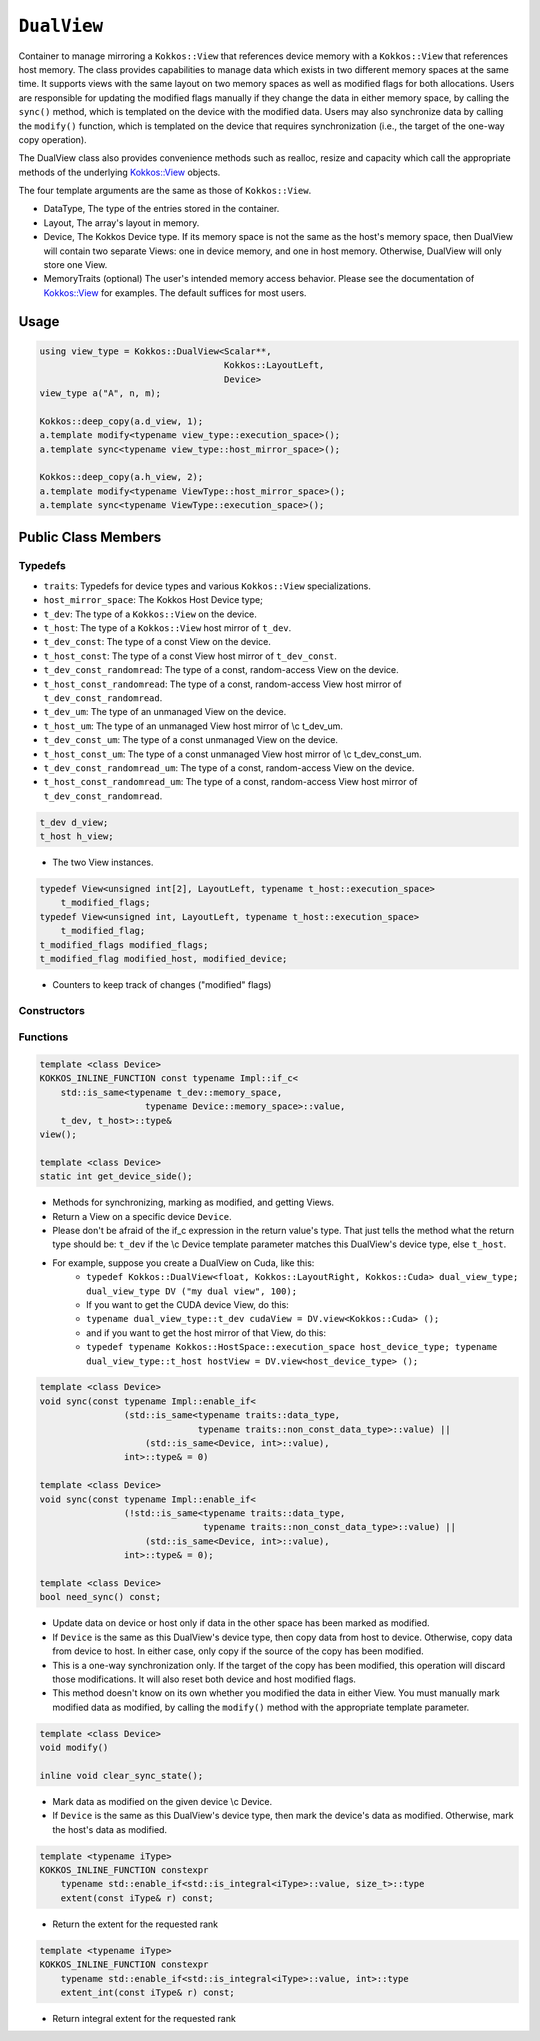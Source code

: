 ``DualView``
============

.. role:: cppkokkos(code)
    :language: cppkokkos

Container to manage mirroring a ``Kokkos::View`` that references device memory with a ``Kokkos::View`` that references host memory. The class provides capabilities to manage data which exists in two different memory spaces at the same time. It supports views with the same layout on two memory spaces as well as modified flags for both allocations. Users are responsible for updating the modified flags manually if they change the data in either memory space, by calling the ``sync()`` method, which is templated on the device with the modified data. Users may also synchronize data by calling the ``modify()`` function, which is templated on the device that requires synchronization (i.e., the target of the one-way copy operation).
 
The DualView class also provides convenience methods such as realloc, resize and capacity which call the appropriate methods of the underlying `Kokkos::View <../core/view/view.html>`_ objects.
 
The four template arguments are the same as those of ``Kokkos::View``.
 
* DataType, The type of the entries stored in the container.
* Layout, The array's layout in memory.
* Device, The Kokkos Device type. If its memory space is not the same as the host's memory space, then DualView will contain two separate Views: one in device memory, and one in host memory. Otherwise, DualView will only store one View.
* MemoryTraits (optional) The user's intended memory access behavior. Please see the documentation of `Kokkos::View <../core/view/view.html>`_ for examples. The default suffices for most users.

Usage
-----

.. code-block:: cpp

    using view_type = Kokkos::DualView<Scalar**, 
                                       Kokkos::LayoutLeft, 
                                       Device>
    view_type a("A", n, m);

    Kokkos::deep_copy(a.d_view, 1);
    a.template modify<typename view_type::execution_space>();
    a.template sync<typename view_type::host_mirror_space>();

    Kokkos::deep_copy(a.h_view, 2);
    a.template modify<typename ViewType::host_mirror_space>();
    a.template sync<typename ViewType::execution_space>();

Public Class Members
--------------------

.. cppkokkos:class:: DualView

    All elements are ``public:``

Typedefs
~~~~~~~~

* ``traits``: Typedefs for device types and various ``Kokkos::View`` specializations.
* ``host_mirror_space``: The Kokkos Host Device type;
* ``t_dev``: The type of a ``Kokkos::View`` on the device.
* ``t_host``: The type of a ``Kokkos::View`` host mirror of ``t_dev``.
* ``t_dev_const``: The type of a const View on the device.
* ``t_host_const``: The type of a const View host mirror of ``t_dev_const``.
* ``t_dev_const_randomread``: The type of a const, random-access View on the device.
* ``t_host_const_randomread``: The type of a const, random-access View host mirror of ``t_dev_const_randomread``.
* ``t_dev_um``: The type of an unmanaged View on the device.
* ``t_host_um``: The type of an unmanaged View host mirror of \\c t_dev_um.
* ``t_dev_const_um``: The type of a const unmanaged View on the device.
* ``t_host_const_um``: The type of a const unmanaged View host mirror of \\c t_dev_const_um.
* ``t_dev_const_randomread_um``: The type of a const, random-access View on the device.
* ``t_host_const_randomread_um``: The type of a const, random-access View host mirror of ``t_dev_const_randomread``.

.. code-block:: cpp
        
    t_dev d_view;
    t_host h_view;

\
    * The two View instances.

.. code-block:: cpp         

    typedef View<unsigned int[2], LayoutLeft, typename t_host::execution_space>
        t_modified_flags;
    typedef View<unsigned int, LayoutLeft, typename t_host::execution_space>
        t_modified_flag;
    t_modified_flags modified_flags;
    t_modified_flag modified_host, modified_device;

\
    * Counters to keep track of changes ("modified" flags)

Constructors
~~~~~~~~~~~~

.. cppkokkos:function:: DualView();

    * Empty constructor.
    * Both device and host View objects are constructed using their default constructors. The "modified" flags are both initialized to "unmodified."

.. cppkokkos:function:: DualView(const std::string& label, const size_t n0 = KOKKOS_IMPL_CTOR_DEFAULT_ARG, const size_t n1 = KOKKOS_IMPL_CTOR_DEFAULT_ARG, const size_t n2 = KOKKOS_IMPL_CTOR_DEFAULT_ARG, const size_t n3 = KOKKOS_IMPL_CTOR_DEFAULT_ARG, const size_t n4 = KOKKOS_IMPL_CTOR_DEFAULT_ARG, const size_t n5 = KOKKOS_IMPL_CTOR_DEFAULT_ARG, const size_t n6 = KOKKOS_IMPL_CTOR_DEFAULT_ARG, const size_t n7 = KOKKOS_IMPL_CTOR_DEFAULT_ARG);

    * Constructor that allocates View objects on both host and device.
    * This constructor works like the analogous constructor of View. The first argument is a string label, which is entirely for your benefit. (Different DualView objects may have the same label if you like.) The arguments that follow are the dimensions of the View objects. For example, if the View has three dimensions, the first three integer arguments will be nonzero, and you may omit the integer arguments that follow.

.. cppkokkos:function:: DualView(const Impl::ViewCtorProp<P...>& arg_prop, typename std::enable_if<!Impl::ViewCtorProp<P...>::has_pointer, size_t>::type const n0 = KOKKOS_IMPL_CTOR_DEFAULT_ARG, const size_t n1 = KOKKOS_IMPL_CTOR_DEFAULT_ARG, const size_t n2 = KOKKOS_IMPL_CTOR_DEFAULT_ARG, const size_t n3 = KOKKOS_IMPL_CTOR_DEFAULT_ARG, const size_t n4 = KOKKOS_IMPL_CTOR_DEFAULT_ARG, const size_t n5 = KOKKOS_IMPL_CTOR_DEFAULT_ARG, const size_t n6 = KOKKOS_IMPL_CTOR_DEFAULT_ARG, const size_t n7 = KOKKOS_IMPL_CTOR_DEFAULT_ARG);

    * Constructor that allocates View objects on both host and device.                                                                                                                                                                
    * This constructor works like the analogous constructor of View. The first arguments are wrapped up in a ViewCtor class, this allows for a label, without initializing, and all of the other things that can be wrapped up in a Ctor class. The arguments that follow are the dimensions of the View objects. For example, if the View has three dimensions, the first three integer arguments will be nonzero, and you may omit the integer arguments that follow.                                                                                                                                                                                                

.. cppkokkos:function:: DualView(const DualView<SS, LS, DS, MS>& src);

    * Copy constructor (shallow copy)

.. cppkokkos:function:: DualView(const DualView<SD, S1, S2, S3>& src, const Arg0& arg0, Args... args);

    * Subview constructor

.. cppkokkos:function:: DualView(const t_dev& d_view_, const t_host& h_view_);

    * Create DualView from existing device and host View objects.
    * This constructor assumes that the device and host View objects are synchronized. You, the caller, are responsible for making sure this is the case before calling this constructor. After this constructor returns, you may use DualView's ``sync()`` and ``modify()`` methods to ensure synchronization of the View objects.
    * .  ``d_view_`` Device View
    * .  ``h_view_`` Host View (must have type ``t_host = t_dev::HostMirror``)

Functions
~~~~~~~~~

.. code-block:: cpp

    template <class Device>
    KOKKOS_INLINE_FUNCTION const typename Impl::if_c<
        std::is_same<typename t_dev::memory_space,
                        typename Device::memory_space>::value,
        t_dev, t_host>::type&
    view();

    template <class Device>
    static int get_device_side();

\
    * Methods for synchronizing, marking as modified, and getting Views.
    * Return a View on a specific device ``Device``.
    * Please don't be afraid of the if_c expression in the return value's type. That just tells the method what the return type should be: ``t_dev`` if the \\c Device template parameter matches this DualView's device type, else ``t_host``.
    * For example, suppose you create a DualView on Cuda, like this: 
        - ``typedef Kokkos::DualView<float, Kokkos::LayoutRight, Kokkos::Cuda> dual_view_type; dual_view_type DV ("my dual view", 100);``
        - If you want to get the CUDA device View, do this:
        - ``typename dual_view_type::t_dev cudaView = DV.view<Kokkos::Cuda> ();``
        - and if you want to get the host mirror of that View, do this:
        - ``typedef typename Kokkos::HostSpace::execution_space host_device_type; typename dual_view_type::t_host hostView = DV.view<host_device_type> ();``

.. code-block:: cpp

    template <class Device>
    void sync(const typename Impl::enable_if<
                    (std::is_same<typename traits::data_type,
                                  typename traits::non_const_data_type>::value) ||
                        (std::is_same<Device, int>::value),
                    int>::type& = 0) 

    template <class Device>
    void sync(const typename Impl::enable_if<
                    (!std::is_same<typename traits::data_type,
                                   typename traits::non_const_data_type>::value) ||
                        (std::is_same<Device, int>::value),
                    int>::type& = 0); 

    template <class Device>
    bool need_sync() const;

\
    * Update data on device or host only if data in the other space has been marked as modified.
    * If ``Device`` is the same as this DualView's device type, then copy data from host to device. Otherwise, copy data from device to host. In either case, only copy if the source of the copy has been modified.
    * This is a one-way synchronization only. If the target of the copy has been modified, this operation will discard those modifications. It will also reset both device and host modified flags.
    * This method doesn't know on its own whether you modified the data in either View. You must manually mark modified data as modified, by calling the ``modify()`` method with the appropriate template parameter.

.. code-block:: cpp

    template <class Device>
    void modify()

    inline void clear_sync_state();

\
    * Mark data as modified on the given device \\c Device.
    * If ``Device`` is the same as this DualView's device type, then mark the device's data as modified. Otherwise, mark the host's data as modified.

.. cppkokkos:function:: constexpr bool is_allocated() const;

    * Methods for reallocating or resizing the View objects.
    * Return allocation state of underlying views
    * Returns true if both the host and device views points to a valid memory location.  
    * This function works for both managed and unmanaged views. With the unmanaged view, there is no guarantee that referenced address is valid, only that it is a non-null pointer. 

.. cppkokkos:function:: void realloc(const size_t n0 = KOKKOS_IMPL_CTOR_DEFAULT_ARG, const size_t n1 = KOKKOS_IMPL_CTOR_DEFAULT_ARG, const size_t n2 = KOKKOS_IMPL_CTOR_DEFAULT_ARG, const size_t n3 = KOKKOS_IMPL_CTOR_DEFAULT_ARG, const size_t n4 = KOKKOS_IMPL_CTOR_DEFAULT_ARG, const size_t n5 = KOKKOS_IMPL_CTOR_DEFAULT_ARG, const size_t n6 = KOKKOS_IMPL_CTOR_DEFAULT_ARG, const size_t n7 = KOKKOS_IMPL_CTOR_DEFAULT_ARG);

    * Reallocate both View objects.
    * This discards any existing contents of the objects, and resets their modified flags. It does *not* copy the old contents of either View into the new View objects.

.. cppkokkos:function:: void resize(const size_t n0 = KOKKOS_IMPL_CTOR_DEFAULT_ARG, const size_t n1 = KOKKOS_IMPL_CTOR_DEFAULT_ARG, const size_t n2 = KOKKOS_IMPL_CTOR_DEFAULT_ARG, const size_t n3 = KOKKOS_IMPL_CTOR_DEFAULT_ARG, const size_t n4 = KOKKOS_IMPL_CTOR_DEFAULT_ARG, const size_t n5 = KOKKOS_IMPL_CTOR_DEFAULT_ARG, const size_t n6 = KOKKOS_IMPL_CTOR_DEFAULT_ARG, const size_t n7 = KOKKOS_IMPL_CTOR_DEFAULT_ARG);

    * Resize both views, copying old contents into new if necessary.
    * This method only copies the old contents into the new View objects for the device which was last marked as modified.

.. cppkokkos:kokkosinlinefunction:: size_t span() const;

    * Methods for getting capacity, stride, or dimension(s).
    * The allocation size (same as ``Kokkos::View::span``).

.. cppkokkos:kokkosinlinefunction:: bool span_is_contiguous();

    * Return true if the span is contiguous

.. cppkokkos:function:: template <typename iType> void stride(iType* stride_) const;

    * Get stride(s) for each dimension. Sets ``stride_`` [rank] to span().

.. code-block:: cpp

    template <typename iType>
    KOKKOS_INLINE_FUNCTION constexpr
        typename std::enable_if<std::is_integral<iType>::value, size_t>::type
        extent(const iType& r) const;

\
    * Return the extent for the requested rank

.. code-block:: cpp

    template <typename iType>
    KOKKOS_INLINE_FUNCTION constexpr
        typename std::enable_if<std::is_integral<iType>::value, int>::type
        extent_int(const iType& r) const;

\
    * Return integral extent for the requested rank
